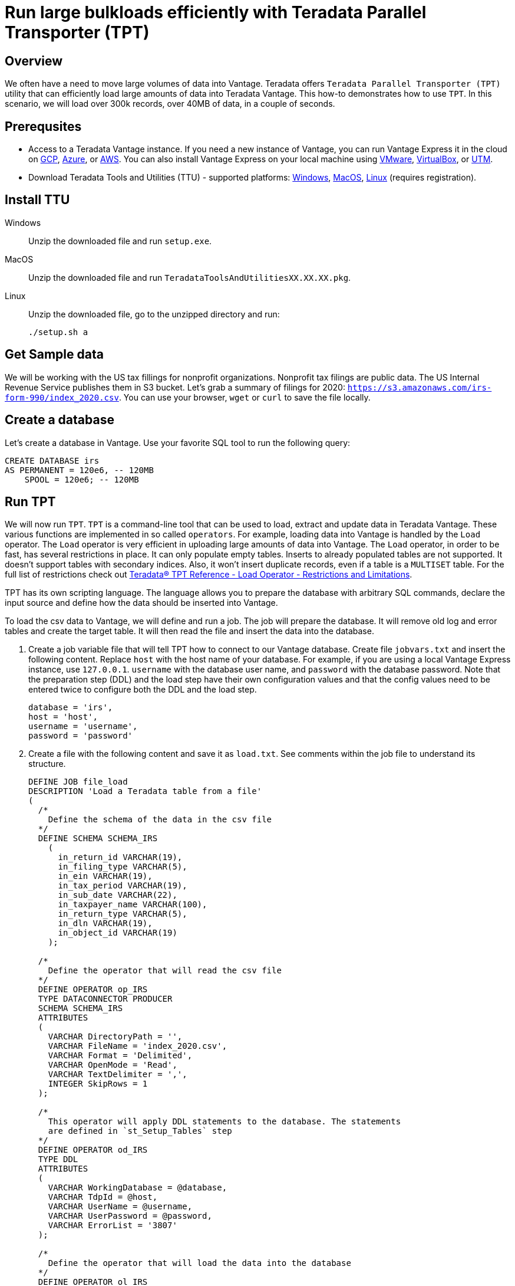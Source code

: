 = Run large bulkloads efficiently with Teradata Parallel Transporter (TPT)
:experimental:
:page-author: Adam Tworkiewicz
:page-email: adam.tworkiewicz@teradata.com
:page-revdate: April 6th, 2022
:description: Load data into Vantage efficiently using Teradata Parallel Transporter (TPT).
:keywords: data warehouses, compute storage separation, teradata, vantage, cloud data platform, object storage, business intelligence, enterprise analytics, Fastload, Teradata Parallel Transporter, TPT
:tabs:

== Overview

We often have a need to move large volumes of data into Vantage. Teradata offers `Teradata Parallel Transporter (TPT)` utility that can efficiently load large amounts of data into Teradata Vantage. This how-to demonstrates how to use `TPT`. In this scenario, we will load over 300k records, over 40MB of data, in a couple of seconds.

== Prerequsites

* Access to a Teradata Vantage instance. If you need a new instance of Vantage, you can run Vantage Express it in the cloud on xref:ROOT:vantage.express.gcp.adoc[GCP], xref:ROOT:run-vantage-express-on-microsoft-azure.adoc[Azure], or xref:ROOT:run-vantage-express-on-aws.adoc[AWS]. You can also install Vantage Express on your local machine using xref:ROOT:getting.started.vmware.adoc[VMware], xref:ROOT:getting.started.vbox.adoc[VirtualBox], or xref:ROOT:getting.started.utm.adoc[UTM].
* Download Teradata Tools and Utilities (TTU) -  supported platforms: link:https://downloads.teradata.com/download/tools/teradata-tools-and-utilities-windows-installation-package[Windows], link:https://downloads.teradata.com/download/tools/teradata-tools-and-utilities-macos-installation-package[MacOS], link:https://downloads.teradata.com/download/tools/teradata-tools-and-utilities-linux-installation-package-0[Linux] (requires registration).

== Install TTU

[tabs]
====
Windows::
+
--
Unzip the downloaded file and run `setup.exe`.
--
MacOS::
+
--
Unzip the downloaded file and run `TeradataToolsAndUtilitiesXX.XX.XX.pkg`.
--
Linux::
+
--
Unzip the downloaded file, go to the unzipped directory and run:
[source, bash]
----
./setup.sh a
----
--
====

== Get Sample data

We will be working with the US tax fillings for nonprofit organizations. Nonprofit tax filings are public data. The US Internal Revenue Service publishes them in S3 bucket. Let's grab a summary of filings for 2020: `https://s3.amazonaws.com/irs-form-990/index_2020.csv`. You can use your browser, `wget` or `curl` to save the file locally.

== Create a database

Let's create a database in Vantage. Use your favorite SQL tool to run the following query:

[source, teradata-sql]
----
CREATE DATABASE irs
AS PERMANENT = 120e6, -- 120MB
    SPOOL = 120e6; -- 120MB
----

== Run TPT

We will now run `TPT`. `TPT` is a command-line tool that can be used to load, extract and update data in Teradata Vantage. These various functions are implemented in so called `operators`. For example, loading data into Vantage is handled by the `Load` operator. The `Load` operator is very efficient in uploading large amounts of data into Vantage. The `Load` operator, in order to be fast, has several restrictions in place. It can only populate empty tables. Inserts to already populated tables are not supported. It doesn't support tables with secondary indices. Also, it won't insert duplicate records, even if a table is a `MULTISET` table. For the full list of restrictions check out link:https://docs.teradata.com/r/Teradata-Parallel-Transporter-Reference/February-2022/Load-Operator/Usage-Notes/Normalized-Tables/Restrictions-and-Limitations[Teradata® TPT Reference - Load Operator - Restrictions and Limitations].

TPT has its own scripting language. The language allows you to prepare the database with arbitrary SQL commands, declare the input source and define how the data should be inserted into Vantage.

To load the csv data to Vantage, we will define and run a job. The job will prepare the database. It will remove old log and error tables and create the target table. It will then read the file and insert the data into the database.

. Create a job variable file that will tell TPT how to connect to our Vantage database. Create file `jobvars.txt` and insert the following content. Replace `host` with the host name of your database. For example, if you are using a local Vantage Express instance, use `127.0.0.1`. `username` with the database user name, and `password` with the database password. Note that the preparation step (DDL) and the load step have their own configuration values and that the config values need to be entered twice to configure both the DDL and the load step.
+
[source, bash]
----
database = 'irs',
host = 'host',
username = 'username',
password = 'password'
----

. Create a file with the following content and save it as `load.txt`. See comments within the job file to understand its structure.
+
[source, bash]
----
DEFINE JOB file_load
DESCRIPTION 'Load a Teradata table from a file'
(
  /*
    Define the schema of the data in the csv file
  */
  DEFINE SCHEMA SCHEMA_IRS
    (
      in_return_id VARCHAR(19),
      in_filing_type VARCHAR(5),
      in_ein VARCHAR(19),
      in_tax_period VARCHAR(19),
      in_sub_date VARCHAR(22),
      in_taxpayer_name VARCHAR(100),
      in_return_type VARCHAR(5),
      in_dln VARCHAR(19),
      in_object_id VARCHAR(19)
    );

  /*
    Define the operator that will read the csv file
  */
  DEFINE OPERATOR op_IRS
  TYPE DATACONNECTOR PRODUCER
  SCHEMA SCHEMA_IRS
  ATTRIBUTES
  (
    VARCHAR DirectoryPath = '',
    VARCHAR FileName = 'index_2020.csv',
    VARCHAR Format = 'Delimited',
    VARCHAR OpenMode = 'Read',
    VARCHAR TextDelimiter = ',',
    INTEGER SkipRows = 1
  );

  /*
    This operator will apply DDL statements to the database. The statements
    are defined in `st_Setup_Tables` step
  */
  DEFINE OPERATOR od_IRS
  TYPE DDL
  ATTRIBUTES
  (
    VARCHAR WorkingDatabase = @database,
    VARCHAR TdpId = @host,
    VARCHAR UserName = @username,
    VARCHAR UserPassword = @password,
    VARCHAR ErrorList = '3807'
  );

  /*
    Define the operator that will load the data into the database
  */
  DEFINE OPERATOR ol_IRS
  TYPE LOAD
  SCHEMA *
  ATTRIBUTES
  (
    VARCHAR TraceLevel = 'All',
    VARCHAR TdpId = @host,
    VARCHAR UserName = @username,
    VARCHAR UserPassword = @password,
    VARCHAR LogTable = 'irs.irs_returns_lg',
    VARCHAR ErrorTable1 = 'irs.irs_returns_et',
    VARCHAR ErrorTable2 = 'irs.irs_returns_uv',
    VARCHAR TargetTable = 'irs.irs_returns'
  );

  /* In the first step, we are sending statements to remove old tables and create a new one.
     This step replies on configuration stored in `od_IRS` operator
  */
  STEP st_Setup_Tables
  (
    APPLY
      ('DATABASE irs;'),
      ('DROP TABLE irs_returns_lg;'),
      ('DROP TABLE irs_returns_et;'),
      ('DROP TABLE irs_returns_uv;'),
      ('DROP TABLE irs_returns;'),
      ('CREATE MULTISET TABLE irs_returns (
          return_id INT,
          filing_type VARCHAR(5) CHARACTER SET LATIN NOT CASESPECIFIC,
          ein INT,
          tax_period INT,
          sub_date VARCHAR(100) CHARACTER SET LATIN NOT CASESPECIFIC,
          taxpayer_name VARCHAR(100) CHARACTER SET LATIN NOT CASESPECIFIC,
          return_type VARCHAR(5) CHARACTER SET LATIN NOT CASESPECIFIC,
          dln BIGINT,
          object_id BIGINT
        )
        PRIMARY INDEX ( return_id );')
    TO OPERATOR (od_IRS);
  );

  /*
    Finally, in this step we read the data from the file operator and send it
     to the load operator.
  */
  STEP st_Load_File
  (
    APPLY
      ('INSERT INTO irs.irs_returns (
          return_id,
          filing_type,
          ein,
          tax_period,
          sub_date,
          taxpayer_name,
          return_type,
          dln,
          object_id
      ) VALUES (
          :in_return_id,
          :in_filing_type,
          :in_ein,
          :in_tax_period,
          :in_sub_date,
          :in_taxpayer_name,
          :in_return_type,
          :in_dln,
          :in_object_id
      );')
    TO OPERATOR (ol_IRS)
    SELECT * FROM OPERATOR(op_IRS);
  );
);
----

. Run the job:
+
[source, bash]
----
tbuild -f load.txt -v jobvars.txt -j file_load
----
+
A successful run will return logs that look like this:
+
----
Teradata Parallel Transporter Version 17.10.00.10 64-Bit
The global configuration file '/opt/teradata/client/17.10/tbuild/twbcfg.ini' is used.
   Log Directory: /opt/teradata/client/17.10/tbuild/logs
   Checkpoint Directory: /opt/teradata/client/17.10/tbuild/checkpoint

Job log: /opt/teradata/client/17.10/tbuild/logs/file_load-4.out
Job id is file_load-4, running on osboxes
Teradata Parallel Transporter SQL DDL Operator Version 17.10.00.10
od_IRS: private log not specified
od_IRS: connecting sessions
od_IRS: sending SQL requests
od_IRS: TPT10508: RDBMS error 3807: Object 'irs_returns_lg' does not exist.
od_IRS: TPT18046: Error is ignored as requested in ErrorList
od_IRS: TPT10508: RDBMS error 3807: Object 'irs_returns_et' does not exist.
od_IRS: TPT18046: Error is ignored as requested in ErrorList
od_IRS: TPT10508: RDBMS error 3807: Object 'irs_returns_uv' does not exist.
od_IRS: TPT18046: Error is ignored as requested in ErrorList
od_IRS: disconnecting sessions
od_IRS: Total processor time used = '0.013471 Second(s)'
od_IRS: Start : Thu Apr  7 20:56:32 2022
od_IRS: End   : Thu Apr  7 20:56:32 2022
Job step st_Setup_Tables completed successfully
Teradata Parallel Transporter Load Operator Version 17.10.00.10
ol_IRS: private log not specified
Teradata Parallel Transporter DataConnector Operator Version 17.10.00.10
op_IRS[1]: Instance 1 directing private log report to 'dtacop-root-368731-1'.
op_IRS[1]: DataConnector Producer operator Instances: 1
op_IRS[1]: ECI operator ID: 'op_IRS-368731'
op_IRS[1]: Operator instance 1 processing file 'index_2020.csv'.
ol_IRS: connecting sessions
ol_IRS: preparing target table
ol_IRS: entering Acquisition Phase
ol_IRS: entering Application Phase
ol_IRS: Statistics for Target Table:  'irs.irs_returns'
ol_IRS: Total Rows Sent To RDBMS:      333722
ol_IRS: Total Rows Applied:            333722
ol_IRS: Total Rows in Error Table 1:   0
ol_IRS: Total Rows in Error Table 2:   0
ol_IRS: Total Duplicate Rows:          0
op_IRS[1]: Total files processed: 1.
ol_IRS: disconnecting sessions
Job step st_Load_File completed successfully
Job file_load completed successfully
ol_IRS: Performance metrics:
ol_IRS:     MB/sec in Acquisition phase: 9.225
ol_IRS:     Elapsed time from start to Acquisition phase:   2 second(s)
ol_IRS:     Elapsed time in Acquisition phase:   5 second(s)
ol_IRS:     Elapsed time in Application phase:   3 second(s)
ol_IRS:     Elapsed time from Application phase to end: < 1 second
ol_IRS: Total processor time used = '0.254337 Second(s)'
ol_IRS: Start : Thu Apr  7 20:56:32 2022
ol_IRS: End   : Thu Apr  7 20:56:42 2022
Job start: Thu Apr  7 20:56:32 2022
Job end:   Thu Apr  7 20:56:42 2022
----


== `TPT` vs. NOS

In our case, the file is in an S3 bucket. That means, that we can use Native Object Storage (NOS) to ingest the data:

[source, teradata-sql]
----
-- create an S3-backed foreign table
CREATE FOREIGN TABLE irs_returns_nos
    USING ( LOCATION('/s3/s3.amazonaws.com/irs-form-990/index_2020.csv') );

-- load the data into a native table
CREATE MULTISET TABLE irs_returns_nos_native
    (RETURN_ID, FILING_TYPE, EIN, TAX_PERIOD, SUB_DATE, TAXPAYER_NAME)
AS (
    SELECT RETURN_ID, FILING_TYPE, EIN, TAX_PERIOD, SUB_DATE, TAXPAYER_NAME FROM irs_returns_nos
) WITH DATA
NO PRIMARY INDEX;
----

The NOS solution is convenient as it doesn't depend on additional tools. It can be implemented using only SQL. It performs well, especially for Vantage deployments with a high number of AMPs as NOS tasks are delegated to AMPs and run in parallel. Also, splitting the data in object storage into multiple files may further improve performance.

== Summary

This how-to demonstrated how to ingest large amounts of data into Vantage. We loaded hundreds of thousands or records into Vantage in a couple of seconds using `TPT`.

== Further reading
* link:https://docs.teradata.com/r/Teradata-Parallel-Transporter-User-Guide/February-2022[Teradata® TPT User Guide]
* link:https://docs.teradata.com/r/Teradata-Parallel-Transporter-Reference/February-2022[Teradata® TPT Reference]
* xref:ROOT:nos.adoc[]
